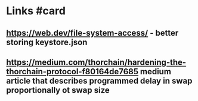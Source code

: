 * Links #card
** https://web.dev/file-system-access/ - better storing keystore.json
** https://medium.com/thorchain/hardening-the-thorchain-protocol-f80164de7685 medium article that describes programmed delay in swap proportionally ot swap size